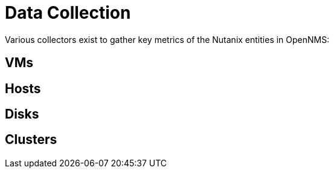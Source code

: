 = Data Collection
:imagesdir: ../assets/images

Various collectors exist to gather key metrics of the Nutanix entities in OpenNMS:

## VMs

## Hosts

## Disks

## Clusters

